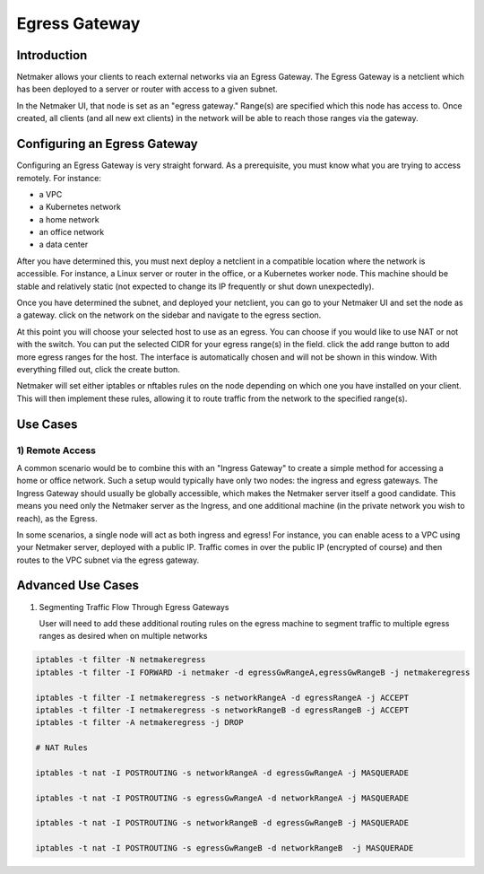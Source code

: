 =====================================
Egress Gateway
=====================================

Introduction
===============

.. image:: images/egress1.png
   :width: 80%
   :alt: Gateway
   :align: center

Netmaker allows your clients to reach external networks via an Egress Gateway. The Egress Gateway is a netclient which has been deployed to a server or router with access to a given subnet.

In the Netmaker UI, that node is set as an "egress gateway." Range(s) are specified which this node has access to. Once created, all clients (and all new ext clients) in the network will be able to reach those ranges via the gateway.

Configuring an Egress Gateway
==================================

Configuring an Egress Gateway is very straight forward. As a prerequisite, you must know what you are trying to access remotely. For instance:

- a VPC
- a Kubernetes network
- a home network
- an office network
- a data center

After you have determined this, you must next deploy a netclient in a compatible location where the network is accessible. For instance, a Linux server or router in the office, or a Kubernetes worker node. This machine should be stable and relatively static (not expected to change its IP frequently or shut down unexpectedly).


Once you have determined the subnet, and deployed your netclient, you can go to your Netmaker UI and set the node as a gateway. click on the network on the sidebar and navigate to the egress section.

.. image:: images/egress7.png
   :width: 80%
   :alt: Gateway
   :align: center

At this point you will choose your selected host to use as an egress. You can choose if you would like to use NAT or not with the switch. You can put the selected CIDR for your egress range(s) in the field. click the add range button to add more egress ranges for the host. The interface is automatically chosen and will not be shown in this window. With everything filled out, click the create button.

.. image:: images/ui-6.png
   :width: 80%
   :alt: Gateway
   :align: center

Netmaker will set either iptables or nftables rules on the node depending on which one you have installed on your client. This will then implement these rules, allowing it to route traffic from the network to the specified range(s).


Use Cases
============

1) Remote Access
-------------------

A common scenario would be to combine this with an "Ingress Gateway" to create a simple method for accessing a home or office network. Such a setup would typically have only two nodes: the ingress and egress gateways. The Ingress Gateway should usually be globally accessible, which makes the Netmaker server itself a good candidate. This means you need only the Netmaker server as the Ingress, and one additional machine (in the private network you wish to reach), as the Egress.

.. image:: images/egress2.png
   :width: 80%
   :alt: Gateway
   :align: center

In some scenarios, a single node will act as both ingress and egress! For instance, you can enable acess to a VPC using your Netmaker server, deployed with a public IP. Traffic comes in over the public IP (encrypted of course) and then routes to the VPC subnet via the egress gateway.

.. image:: images/egress3.png
   :width: 50%
   :alt: Gateway
   :align: center

Advanced Use Cases
======================

1) Segmenting Traffic Flow Through Egress Gateways

   User will need to add these additional routing rules on the egress machine to segment traffic to multiple egress ranges as desired when on multiple networks

.. code-block::
   
   iptables -t filter -N netmakeregress 
   iptables -t filter -I FORWARD -i netmaker -d egressGwRangeA,egressGwRangeB -j netmakeregress

   iptables -t filter -I netmakeregress -s networkRangeA -d egressRangeA -j ACCEPT
   iptables -t filter -I netmakeregress -s networkRangeB -d egressRangeB -j ACCEPT
   iptables -t filter -A netmakeregress -j DROP

   # NAT Rules

   iptables -t nat -I POSTROUTING -s networkRangeA -d egressGwRangeA -j MASQUERADE

   iptables -t nat -I POSTROUTING -s egressGwRangeA -d networkRangeA -j MASQUERADE

   iptables -t nat -I POSTROUTING -s networkRangeB -d egressGwRangeB -j MASQUERADE

   iptables -t nat -I POSTROUTING -s egressGwRangeB -d networkRangeB  -j MASQUERADE 